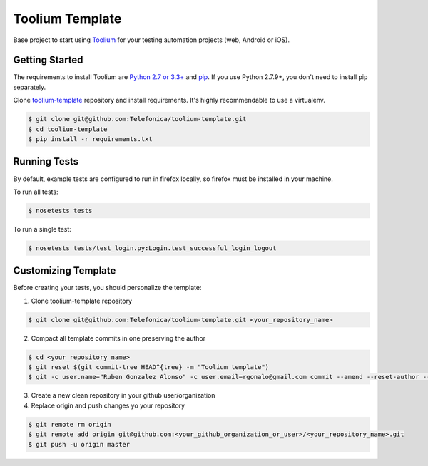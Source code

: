 Toolium Template
================

Base project to start using `Toolium <https://github.com/Telefonica/toolium>`_ for your testing automation projects
(web, Android or iOS).

Getting Started
---------------

The requirements to install Toolium are `Python 2.7 or 3.3+ <http://www.python.org>`_ and
`pip <https://pypi.python.org/pypi/pip>`_. If you use Python 2.7.9+, you don't need to install pip separately.

Clone `toolium-template <https://github.com/Telefonica/toolium-template>`_ repository and install requirements. It's
highly recommendable to use a virtualenv.

.. code:: console

    $ git clone git@github.com:Telefonica/toolium-template.git
    $ cd toolium-template
    $ pip install -r requirements.txt

Running Tests
-------------

By default, example tests are configured to run in firefox locally, so firefox must be installed in your machine.

To run all tests:

.. code:: console

    $ nosetests tests

To run a single test:

.. code:: console

    $ nosetests tests/test_login.py:Login.test_successful_login_logout

Customizing Template
--------------------

Before creating your tests, you should personalize the template:

1. Clone toolium-template repository

.. code:: console

    $ git clone git@github.com:Telefonica/toolium-template.git <your_repository_name>

2. Compact all template commits in one preserving the author

.. code:: console

    $ cd <your_repository_name>
    $ git reset $(git commit-tree HEAD^{tree} -m "Toolium template")
    $ git -c user.name="Ruben Gonzalez Alonso" -c user.email=rgonalo@gmail.com commit --amend --reset-author --no-edit

3. Create a new clean repository in your github user/organization

4. Replace origin and push changes yo your repository

.. code:: console

    $ git remote rm origin
    $ git remote add origin git@github.com:<your_github_organization_or_user>/<your_repository_name>.git
    $ git push -u origin master
